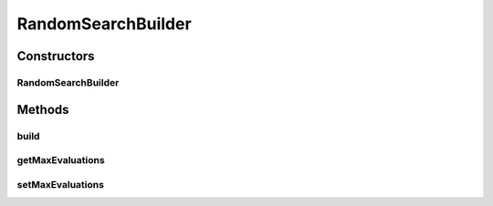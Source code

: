 .. java:import:: org.uma.jmetal.problem Problem

.. java:import:: org.uma.jmetal.solution Solution

.. java:import:: org.uma.jmetal.util AlgorithmBuilder

RandomSearchBuilder
===================

.. java:package:: org.uma.jmetal.algorithm.multiobjective.randomsearch
   :noindex:

.. java:type:: public class RandomSearchBuilder<S extends Solution<?>> implements AlgorithmBuilder<RandomSearch<S>>

   This class implements a simple random search algorithm.

   :author: Antonio J. Nebro

Constructors
------------
RandomSearchBuilder
^^^^^^^^^^^^^^^^^^^

.. java:constructor:: public RandomSearchBuilder(Problem<S> problem)
   :outertype: RandomSearchBuilder

Methods
-------
build
^^^^^

.. java:method:: public RandomSearch<S> build()
   :outertype: RandomSearchBuilder

getMaxEvaluations
^^^^^^^^^^^^^^^^^

.. java:method:: public int getMaxEvaluations()
   :outertype: RandomSearchBuilder

setMaxEvaluations
^^^^^^^^^^^^^^^^^

.. java:method:: public RandomSearchBuilder<S> setMaxEvaluations(int maxEvaluations)
   :outertype: RandomSearchBuilder

